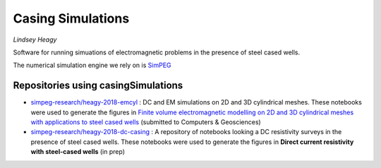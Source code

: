 Casing Simulations
==================

.. image:: https://travis-ci.org/simpeg-research/casingSimulations.svg?branch=master
    :target: https://travis-ci.org/simpeg-research/casingSimulations
    :alt: Testing Status

.. image:: https://readthedocs.org/projects/casingresearch/badge/?version=latest
    :target: http://casingresearch.readthedocs.io/en/latest/?badge=latest
    :alt: Documentation Status

.. image:: https://img.shields.io/github/license/simpeg-research/casingSimulations.svg
    :target: https://github.com/simpeg-research/casingSimulations/blob/master/LICENSE
    
.. image:: https://zenodo.org/badge/69693380.svg
   :target: https://zenodo.org/badge/latestdoi/69693380

.. image:: https://img.shields.io/badge/powered%20by-SimPEG-blue.svg
    :target: http://simpeg.xyz
    :alt: SimPEG

*Lindsey Heagy*

Software for running simuations of electromagnetic problems
in the presence of steel cased wells.

The numerical simulation engine we rely on is SimPEG_


.. _SimPEG: http://simpeg.xyz


Repositories using casingSimulations
------------------------------------

- `simpeg-research/heagy-2018-emcyl <https://github.com/simpeg-research/heagy-2018-emcyl>`_ : DC and EM simulations
  on 2D and 3D cylindrical meshes. These notebooks were used to generate the figures in
  `Finite volume electromagnetic modelling on 2D and 3D cylindrical meshes with applications to steel cased wells <https://arxiv.org/abs/1804.07991>`_
  (submitted to Computers & Geosciences)

- `simpeg-research/heagy-2018-dc-casing <https://github.com/simpeg-research/heagy-2018-dc-casing>`_ :
  A repository of notebooks looking a DC resistivity surveys in the presence of steel cased wells.
  These notebooks were used to generate the figures in **Direct current resistivity with steel-cased wells** (in prep)

